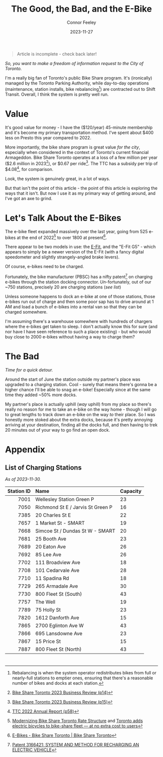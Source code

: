 #+title: The Good, the Bad, and the E-Bike
#+author: Connor Feeley
#+date: 2023-11-27

#+begin_quote
Article is incomplete - check back later!
#+end_quote

/So, you want to make a freedom of information request to the City of Toronto./

# I've been working on a [[/tech][tool]]

I'm a really big fan of Toronto's public Bike Share program.
It's (ironically) managed by the Toronto Parking Authority, while day-to-day operations (maintenance, station installs, bike rebalancing[fn:1]) are contracted out to Shift Transit.
Overall, I think the system is pretty well run.

* Value
It's good value for money - I have the ($120/year) 45-minute membership and it's become my primary transportation method.
I've spent about $400 less on Presto this year compared to 2022.


More importantly, the bike share program is great value /for the city/, especially when considered in the context of Toronto's current financial Armageddon.
Bike Share Toronto operates at a loss of a few million per year ($2.6 million in 2023[fn:2]), or $0.67 per ride[fn:3].
The TTC has a subsidy per trip of $4.08[fn:4], for comparison.


Look, the system is genuinely great, in a lot of ways.

# FIXME: This is repetative.
But that isn't the point of this article - the point of this article is exploring the ways that it isn't.
But now I use it as my primary way of getting around, and I've got an axe to grind.

* Let's Talk About the E-Bikes
The e-bike fleet expanded massively over the last year, going from 525 e-bikes at the end of 2022[fn:5] to over 1800 at present[fn:6].

There appear to be two models in use: the [[https://www.pbsc.com/products#eFit][E-Fit]], and the "E-Fit G5" - which appears to simply be a newer version of the E-Fit (with a fancy digital speedometer and slightly strangely-angled brake levers).

Of course, e-bikes need to be charged.

Fortunately, the bike manufacturer (PBSC) has a nifty patent[fn:7] on charging e-bikes through the station docking connector.
/Un/-fortunately, out of our ~750 stations, precisely 20 are charging stations ([[*List of Charging Stations][see list]])

Unless someone happens to dock an e-bike at one of those stations, those e-bikes run out of charge and then some poor sap has to drive around at 1 AM and load a bunch of e-bikes into a rental van so that they can be charged somewhere.

I'm assuming there's a warehouse somewhere with hundreds of chargers where the e-bikes get taken to sleep.
I don't actually know this for sure (and nor have I have seen reference to such a place existing) - but who would buy close to 2000 e-bikes without having a way to charge them?

* The Bad

/Time for a quick detour./

Around the start of June the station outside my partner's place was upgraded to a charging station.
Cool - surely that means there's gonna be a higher chance I'll be able to snag an e-bike!
Especially since at the same time they added ~50% more docks.

My partner's place is actually uphill (/way/ uphill) from my place so there's really no reason for me to take an e-bike on the way home - though I will go to great lengths to track down an e-bike on the way /to/ their place.
So I was honestly more stoked about the extra docks, because it's pretty annoying arriving at your destination, finding all the docks full, and then having to trek 20 minutes out of your way to go find an open dock.

* COMMENT 2024 Equipment Purchase
#+begin_quote
In 2024, Bike Share Toronto will add 70 solar stations, 460 electric charging docks, and 530 iconic bikes to the system. These investments will grow the current system to 870 stations, 45 electric charging stations (1,160 e-docks) and 9,500 bikes, including 7,585 iconic bikes and 1,912 e-bikes.
#+end_quote

#+begin_quote
It should be noted that TPA is purchasing 300 electric charging docks as TPA currently has 160 charging docks in inventory. Together, the 460 electric charging docks will be installed and activated in 2024. The equipment purchase costs exclude the capital costs to install the electric charging docks, which are estimated at $1.5 million.
#+end_quote

#+begin_quote
Although this would make Bike Share Toronto a North American leader in e-bike charging infrastructure, industry best practices suggest that 20 percent of all Bike Share docks (e-stations and iconic stations) should be electrified. In order to achieve this threshold, a further 1,500 e-docks would be required at an estimated total cost of $11.3 million, including $4.5 million for equipment and $6.8 million for installation. Further build out of the e-docks is included in TPA’s proposed 2024 – 2026 Capital Budget and Management will accelerate, where the opportunity presents.
#+end_quote

#+begin_quote
Consideration has been given to the option of purchasing e-bikes exclusively, but currently, it is urgent that the challenge of system rebalancing be addressed. Ensuring a well-balanced distribution of bikes throughout the network is essential to providing a seamless user experience. In addition, as the network expands into Neighbourhood Improvement Areas, TPA wants to ensure equitable access to annual members who may find the additional e-bike cost per minute a barrier. A balanced mix of iconic and ebikes is consistent with the approach being taken by other Bike Share programs, where typically, e-bikes make up 20 percent of fleets.
#+end_quote
* COMMENT First Quarter 2021 Update

#+begin_quote
The pedal-assist e-bikes we purchase are engineered and designed by PBSC. The bike models - ‘E-FITs’ - feature a central motor with a battery that is fully integrated in the aluminum frame of the bike. Users can travel up to 25 kilometres (km) per hour and can travel for 70 km until recharging is needed.

E-bikes and charging stations are fully compatible with the rest of the system, allowing both conventional bikes and e-bikes to be docked in any solar-powered and e-bike charging station. Their complexities, however, offer some operational challenges that don’t exist in the regular system, that Bike Share staff are working to address. A list of these items can be found in Appendix A.

Currently, e-bike maintenance is included in TPA’s Operator Agreement with SHIFT Transit Inc., whereas e-bike operations are not included. TPA is in discussions with SHIFT Transit Inc. surrounding e-bike operations to ensure that Bike Share can provide its customers with the same high-level experience expected of our regular iconic bike operations (i.e., convenient, and easy to find bikes). TPA anticipates that a report will be presented to the TPA Board of Directors in third quarter (Q3) – fourth quarter (Q4) 2022 with contract amendments specific to e-bike operations.
#+end_quote

#+begin_quote
3. Challenge:
Currently, Bike Share Toronto’s operator (SHIFT Transit Inc.) collects e-bikes with depleted batteries and returns to them to their warehouse for recharging before returning them into the system fully charged. This approach is time-consuming and the number of e-bikes that can be charged at one time is limited by the number of docks within the warehouse.

Fix:
Bike Share Toronto is exploring operational strategies that will increase the number of charged e-bikes in circulation. An alternative approach that is currently being explored is in-field battery swapping, which has been successfully applied in other markets like Montreal.

Battery swapping involves charging a large supply of batteries and swapping them with depleted batteries in the field. Once implemented, Bike Share Toronto’s Operator would not need to bring e-bikes back to the warehouse for charging and they could increase the number of charged e-bikes in circulation.
#+end_quote

[[https://www.toronto.ca/legdocs/mmis/2022/pa/bgrd/backgroundfile-199512.pdf][BIKE SHARE TORONTO FIRST QUARTER (Q1) 2022 UPDATE]]

* COMMENT Transit App Integration

[[https://transitapp.com/banners/bike-share-toronto/shutdown][Toronto Parking Authority cuts off Transit app bike share integration]]

[[https://www.tac-atc.ca/sites/default/files/conf_papers/modelling_the_impacts_of_rebalancing_strategies_on_bike_share_toronto.pdf][Modelling the Impacts of Rebalancing Strategies on Bike Share Toronto]]

[[https://secure.toronto.ca/council/#/committees/1898/18328][Toronto City Council]]

[[https://secure.toronto.ca/council/agenda-item.do?item=2022.PA32.3][Agenda Item History - 2022.PA32.3]]

* COMMENT 2020 Bike Share Expansion Plan

#+begin_quote
The Bike Share Toronto system will be operated according to the agreement with Shift Transit Inc. In 2019 TPA conducted an open request for proposal (RFP) to select an exclusive operator for the system. Shift Transit Inc. was the successful proponent of the RFP and is responsible for operating all existing and future Bike Share Toronto equipment. The 2020 expansion equipment, including the pilot zones, will be operated to the same service level requirements as the existing equipment. All equipment will be monitored by the same Key Performance Indicators (KPIs), and the maintenance must meet the standards outlined in the supply agreement with PBSC.
#+end_quote

[[https://www.toronto.ca/legdocs/mmis/2020/pa/bgrd/backgroundfile-145358.pdf][2020 Bike Share Expansion Plan]]

* COMMENT Improving Toronto's Bike Share Program
[[https://www.toronto.ca/legdocs/mmis/2021/pa/bgrd/backgroundfile-166730.pdf][Improving Toronto's Bike Share Program]]

#+begin_quote
In addition, TPA is working with its operator SHIFT in improving its' bike rebalancing operation, by reducing the number of empty/full stations. Recently, SHIFT adopted the use of an artificial intelligence machine learning software to provide operational teams with better system planning capabilities. TPA will continue to work with SHIFT to ensure that the rebalancing operation is carried out as effectively and efficiently as possible.
#+end_quote

* Appendix
** List of Charging Stations
:PROPERTIES:
:CUSTOM_ID: list-of-charging-stations
:END:
/As of 2023-11-30./

#+name: charging-stations-table
 |        <r> | <l>                               | <l>      |
 | Station ID | Name                              | Capacity |
 |------------+-----------------------------------+----------|
 |       7001 | Wellesley Station Green P         | 23       |
 |       7050 | Richmond St E / Jarvis St Green P | 16       |
 |       7385 | 20 Charles St E                   | 22       |
 |       7657 | 1 Market St - SMART               | 19       |
 |       7668 | Simcoe St / Dundas St W - SMART   | 20       |
 |       7681 | 25 Booth Ave                      | 23       |
 |       7689 | 20 Eaton Ave                      | 26       |
 |       7692 | 85 Lee Ave                        | 26       |
 |       7702 | 111 Broadview Ave                 | 18       |
 |       7708 | 101 Cedarvale Ave                 | 28       |
 |       7710 | 11 Spadina Rd                     | 18       |
 |       7729 | 265 Armadale Ave                  | 30       |
 |       7730 | 800 Fleet St (South)              | 43       |
 |       7757 | The Well                          | 19       |
 |       7789 | 75 Holly St                       | 23       |
 |       7820 | 1612 Danforth Ave                 | 15       |
 |       7865 | 2700 Eglinton Ave W               | 43       |
 |       7866 | 695 Lansdowne Ave                 | 23       |
 |       7867 | 15 Price St                       | 15       |
 |       7887 | 800 Fleet St (North)              | 43       |

* COMMENT Notes
- BST subsidy per ride (2023): $0.67
  + Source: [[https://www.toronto.ca/legdocs/mmis/2023/pa/bgrd/backgroundfile-240804.pdf][Bike Share Toronto 2023 Business Review (p15)]]
- TTC subsidy per ride (2022): $4.08 [[https://cdn.ttc.ca/-/media/Project/TTC/DevProto/Documents/Home/Transparency-and-accountability/Reports/Annual-Reports/TTC_AnnualReport_2022_final.pdf?rev=b087337731dc44f688563cdbde4d7c2f][2022 Annual Report (p58)]]
- Jun 16: Wellesley Station reinstalled
- Since the e-bikes were included (for free) with a membership, if you managed to get one you could theoretically hang on to it for the entire day so long as you docked
** Uncollected Thoughts
*** TTC/Presto spending
- displacing around $500 of my spending.
- in 2022 I forked over about $920 to the TTC, while in 2023 I've only spent about $520 (to date).
I don't drive anymore and I'll go to fairly extreme lengths to avoid rideshare companies
** Links
- [[https://www.toronto.ca/legdocs/mmis/2023/pa/bgrd/backgroundfile-240758.pdf][Bike Share Toronto 2024 Equipment Purchase]] (November 9, 2023)
- [[https://www.toronto.ca/legdocs/mmis/2022/pa/bgrd/backgroundfile-229492.pdf][Bike Share Toronto 2023 Equipment Purchase]] (September 15, 2023)
- [[https://factchecktoronto.ca/how-to-file-a-foi/][How to File a Freedom of Information Request – FactCheckToronto]]

* <<footnotes>>
# Naming this as a '<footnotes>' anchor hides the heading without hiding the contents - export creates a 'Footnotes' header anyways.

[fn:1] Rebalancing is when the system operator redistributes bikes from full or nearly-full stations to emptier ones, ensuring that there's a reasonable number of bikes and docks at each station.

[fn:2] [[https://www.toronto.ca/legdocs/mmis/2023/pa/bgrd/backgroundfile-240804.pdf][Bike Share Toronto 2023 Business Review (p14)]]

[fn:3] [[https://www.toronto.ca/legdocs/mmis/2023/pa/bgrd/backgroundfile-240804.pdf][Bike Share Toronto 2023 Business Review (p15)]]

[fn:4] [[https://cdn.ttc.ca/-/media/Project/TTC/DevProto/Documents/Home/Transparency-and-accountability/Reports/Annual-Reports/TTC_AnnualReport_2022_final.pdf?rev=b087337731dc44f688563cdbde4d7c2f][TTC 2022 Annual Report (p58)]]

[fn:5] [[https://www.toronto.ca/legdocs/mmis/2023/pa/bgrd/backgroundfile-234745.pdf][Modernizing Bike Share Toronto Rate Structure]] and [[https://www.thestar.com/news/gta/city-hall/toronto-adds-electric-bicycles-to-bike-share-fleet-at-no-extra-cost-to-users/article_56ee4c3b-a589-577d-addc-16c5263c0e7e.html][Toronto adds electric bicycles to bike-share fleet — at no extra cost to users]]

[fn:6] [[https://web.archive.org/web/20231128210754/https://bikesharetoronto.com/e-bikes/][E-Bikes - Bike Share Toronto | Bike Share Toronto]]

[fn:7] [[https://www.ic.gc.ca/opic-cipo/cpd/eng/patent/3166421/summary.html][Patent 3166421: SYSTEM AND METHOD FOR RECHARGING AN ELECTRIC VEHICLE]]


